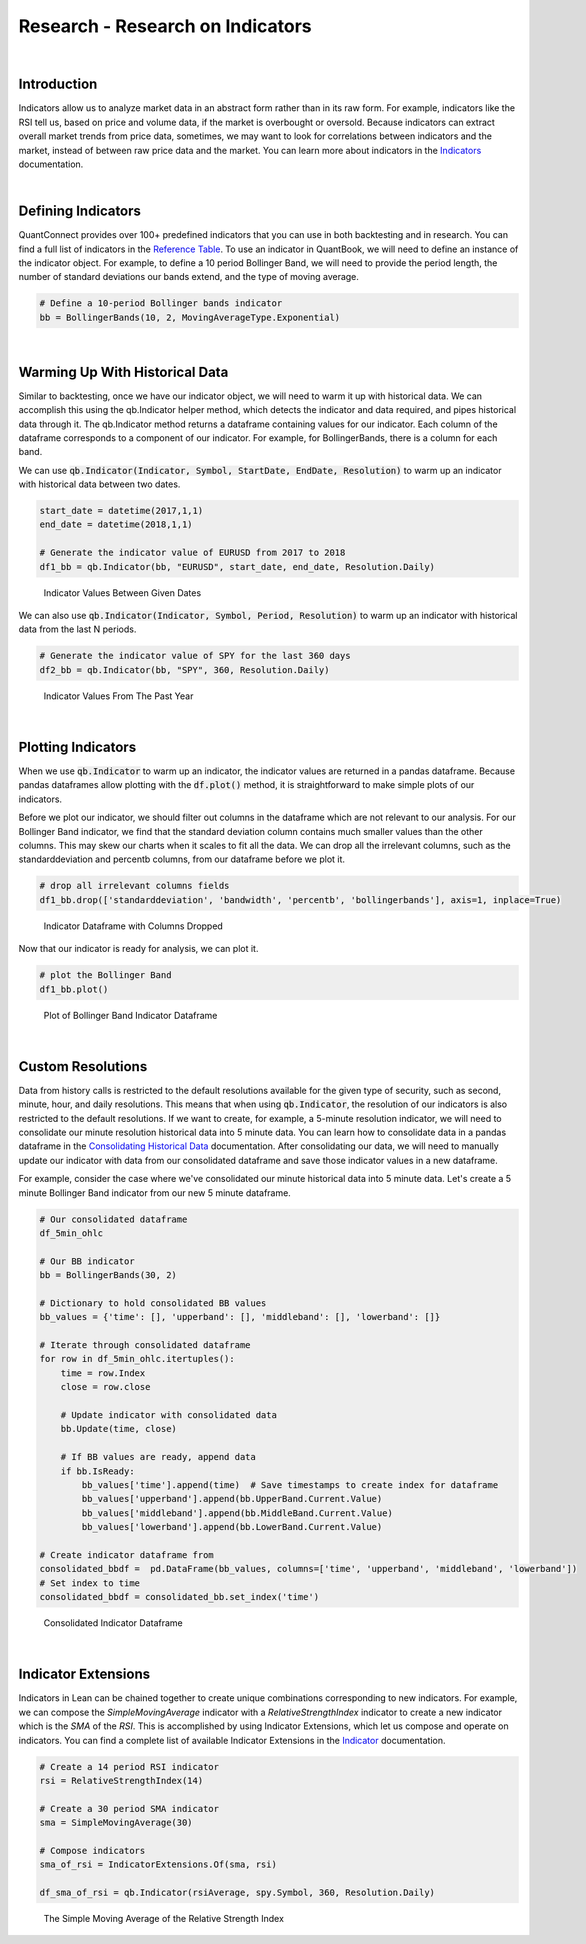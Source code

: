=================================
Research - Research on Indicators
=================================

|

Introduction
============

Indicators allow us to analyze market data in an abstract form rather than in its raw form. For example, indicators like the RSI tell us, based on price and volume data, if the market is overbought or oversold. Because indicators can extract overall market trends from price data, sometimes, we may want to look for correlations between indicators and the market, instead of between raw price data and the market. You can learn more about indicators in the `Indicators <https://www.quantconnect.com/docs/algorithm-reference/indicators>`_ documentation.

|

Defining Indicators
===================

QuantConnect provides over 100+ predefined indicators that you can use in both backtesting and in research. You can find a full list of indicators in the `Reference Table <https://www.quantconnect.com/docs/research/:%22https://www.quantconnect.com/docs/algorithm-reference/indicators#Indicators-Reference-Table%22>`_. To use an indicator in QuantBook, we will need to define an instance of the indicator object. For example, to define a 10 period Bollinger Band, we will need to provide the period length, the number of standard deviations our bands extend, and the type of moving average.

.. code-block::

    # Define a 10-period Bollinger bands indicator
    bb = BollingerBands(10, 2, MovingAverageType.Exponential)

|

Warming Up With Historical Data
===============================

Similar to backtesting, once we have our indicator object, we will need to warm it up with historical data. We can accomplish this using the qb.Indicator helper method, which detects the indicator and data required, and pipes historical data through it. The qb.Indicator method returns a dataframe containing values for our indicator. Each column of the dataframe corresponds to a component of our indicator. For example, for BollingerBands, there is a column for each band.

We can use :code:`qb.Indicator(Indicator, Symbol, StartDate, EndDate, Resolution)` to warm up an indicator with historical data between two dates.

.. code-block::

    start_date = datetime(2017,1,1)
    end_date = datetime(2018,1,1)

    # Generate the indicator value of EURUSD from 2017 to 2018
    df1_bb = qb.Indicator(bb, "EURUSD", start_date, end_date, Resolution.Daily)

.. figure:: https://cdn.quantconnect.com/i/tu/research-indicator-1.png

    Indicator Values Between Given Dates

We can also use :code:`qb.Indicator(Indicator, Symbol, Period, Resolution)` to warm up an indicator with historical data from the last N periods.

.. code-block::

    # Generate the indicator value of SPY for the last 360 days
    df2_bb = qb.Indicator(bb, "SPY", 360, Resolution.Daily)

.. figure:: https://cdn.quantconnect.com/i/tu/research-indicator-2.png

    Indicator Values From The Past Year

|

Plotting Indicators
===================

When we use :code:`qb.Indicator` to warm up an indicator, the indicator values are returned in a pandas dataframe. Because pandas dataframes allow plotting with the :code:`df.plot()` method, it is straightforward to make simple plots of our indicators.

Before we plot our indicator, we should filter out columns in the dataframe which are not relevant to our analysis. For our Bollinger Band indicator, we find that the standard deviation column contains much smaller values than the other columns. This may skew our charts when it scales to fit all the data. We can drop all the irrelevant columns, such as the standarddeviation and percentb columns, from our dataframe before we plot it.

.. code-block::

    # drop all irrelevant columns fields
    df1_bb.drop(['standarddeviation', 'bandwidth', 'percentb', 'bollingerbands'], axis=1, inplace=True)

.. figure:: https://cdn.quantconnect.com/i/tu/research-indicator-3.png

    Indicator Dataframe with Columns Dropped

Now that our indicator is ready for analysis, we can plot it.

.. code-block::

    # plot the Bollinger Band
    df1_bb.plot()

.. figure:: https://cdn.quantconnect.com/i/tu/research-indicator-4.png

    Plot of Bollinger Band Indicator Dataframe

|

Custom Resolutions
==================

Data from history calls is restricted to the default resolutions available for the given type of security, such as second, minute, hour, and daily resolutions. This means that when using :code:`qb.Indicator`, the resolution of our indicators is also restricted to the default resolutions. If we want to create, for example, a 5-minute resolution indicator, we will need to consolidate our minute resolution historical data into 5 minute data. You can learn how to consolidate data in a pandas dataframe in the `Consolidating Historical Data <https://www.quantconnect.com/docs/research-2/historical-data#Historical-Data-Consolidating-Historical-Data>`_ documentation. After consolidating our data, we will need to manually update our indicator with data from our consolidated dataframe and save those indicator values in a new dataframe.

For example, consider the case where we've consolidated our minute historical data into 5 minute data. Let's create a 5 minute Bollinger Band indicator from our new 5 minute dataframe.

.. code-block::

    # Our consolidated dataframe
    df_5min_ohlc

    # Our BB indicator
    bb = BollingerBands(30, 2)

    # Dictionary to hold consolidated BB values
    bb_values = {'time': [], 'upperband': [], 'middleband': [], 'lowerband': []}

    # Iterate through consolidated dataframe
    for row in df_5min_ohlc.itertuples():
        time = row.Index
        close = row.close

        # Update indicator with consolidated data
        bb.Update(time, close)

        # If BB values are ready, append data
        if bb.IsReady:
            bb_values['time'].append(time)  # Save timestamps to create index for dataframe
            bb_values['upperband'].append(bb.UpperBand.Current.Value)
            bb_values['middleband'].append(bb.MiddleBand.Current.Value)
            bb_values['lowerband'].append(bb.LowerBand.Current.Value)

    # Create indicator dataframe from
    consolidated_bbdf =  pd.DataFrame(bb_values, columns=['time', 'upperband', 'middleband', 'lowerband'])
    # Set index to time
    consolidated_bbdf = consolidated_bb.set_index('time')

.. figure:: https://cdn.quantconnect.com/i/tu/research-indicator-5.png

    Consolidated Indicator Dataframe

|

Indicator Extensions
====================

Indicators in Lean can be chained together to create unique combinations corresponding to new indicators. For example, we can compose the *SimpleMovingAverage* indicator with a *RelativeStrengthIndex* indicator to create a new indicator which is the *SMA* of the *RSI*. This is accomplished by using Indicator Extensions, which let us compose and operate on indicators. You can find a complete list of available Indicator Extensions in the `Indicator <https://www.quantconnect.com/docs/algorithm-reference/indicators#Indicators-Indicator-Extensions>`_ documentation.

.. code-block::

    # Create a 14 period RSI indicator
    rsi = RelativeStrengthIndex(14)

    # Create a 30 period SMA indicator
    sma = SimpleMovingAverage(30)

    # Compose indicators
    sma_of_rsi = IndicatorExtensions.Of(sma, rsi)

    df_sma_of_rsi = qb.Indicator(rsiAverage, spy.Symbol, 360, Resolution.Daily)

.. figure:: https://cdn.quantconnect.com/i/tu/research-indicator-6.png

    The Simple Moving Average of the Relative Strength Index







